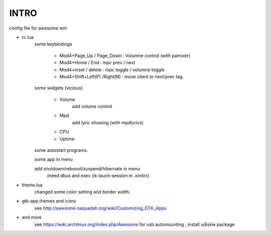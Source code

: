 .. README.rst                                 
.. Create: 2012-05-25
.. Update: 2012-05-30


INTRO
=====

config file for awesome wm

* rc.lua
    some keybindings

        - Mod4+Page_Up / Page_Down : Volumne control (with pamixer)
        - Mod4+Home / End  : mpc  prev / next
        - Mod4+inset / delete : mpc  toggle /  volumne toggle
        - Mod4+Shift+Left(P) /Right(N) : move client to next/prev tag.

    some widgets (vicious)

        - Volume
           add volume control
        - Mpd 
            add lyric showing (with mpdlyrics)
        - CPU
        - Uptime

    some autostart programs.

    some app in menu
    
    add shutdown/rebooot/suspend/hibernate in menu
        (need dbus and exec ck-lauch-session in .xinitrc)

* theme.lua
    changed some color setting and border width.

* gtk-app themes and icons 
    see http://awesome.naquadah.org/wiki/Customizing_GTK_Apps

* and more
    see https://wiki.archlinux.org/index.php/Awesome
    for usb automounting , install udiskie package
